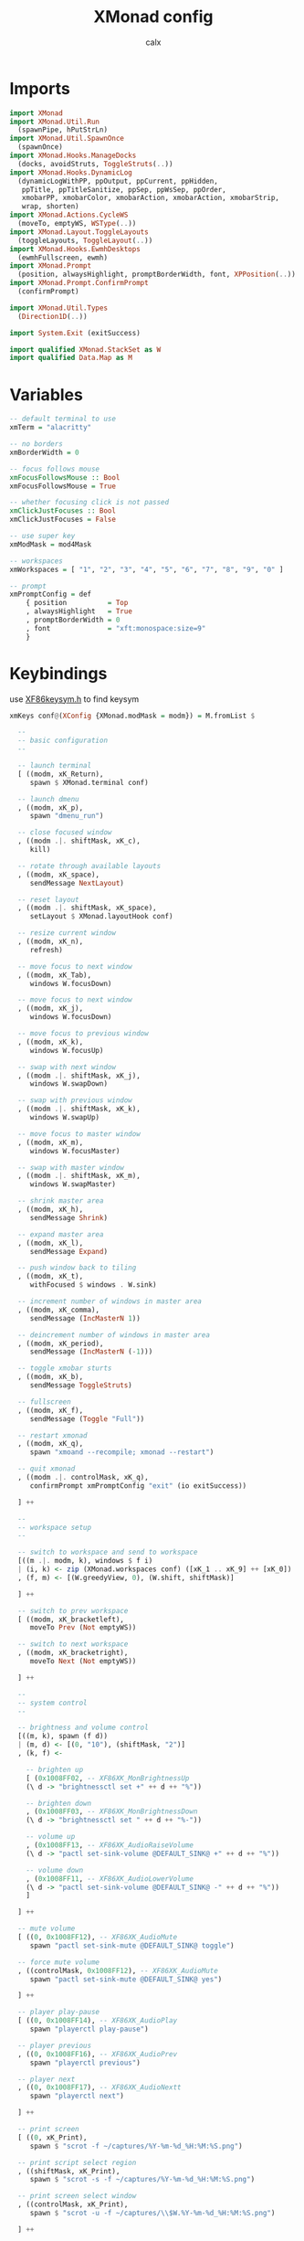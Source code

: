 #+TITLE: XMonad config
#+AUTHOR: calx
#+PROPERTY: header-args :tangle xmonad.hs

* Imports

#+BEGIN_SRC haskell
  import XMonad
  import XMonad.Util.Run
    (spawnPipe, hPutStrLn)
  import XMonad.Util.SpawnOnce
    (spawnOnce)
  import XMonad.Hooks.ManageDocks
    (docks, avoidStruts, ToggleStruts(..))
  import XMonad.Hooks.DynamicLog
    (dynamicLogWithPP, ppOutput, ppCurrent, ppHidden,
     ppTitle, ppTitleSanitize, ppSep, ppWsSep, ppOrder,
     xmobarPP, xmobarColor, xmobarAction, xmobarAction, xmobarStrip,
     wrap, shorten)
  import XMonad.Actions.CycleWS
    (moveTo, emptyWS, WSType(..))
  import XMonad.Layout.ToggleLayouts
    (toggleLayouts, ToggleLayout(..))
  import XMonad.Hooks.EwmhDesktops
    (ewmhFullscreen, ewmh)
  import XMonad.Prompt
    (position, alwaysHighlight, promptBorderWidth, font, XPPosition(..))
  import XMonad.Prompt.ConfirmPrompt
    (confirmPrompt)

  import XMonad.Util.Types
    (Direction1D(..))

  import System.Exit (exitSuccess)

  import qualified XMonad.StackSet as W
  import qualified Data.Map as M
#+END_SRC

* Variables

#+BEGIN_SRC haskell
  -- default terminal to use
  xmTerm = "alacritty"

  -- no borders
  xmBorderWidth = 0

  -- focus follows mouse
  xmFocusFollowsMouse :: Bool
  xmFocusFollowsMouse = True

  -- whether focusing click is not passed
  xmClickJustFocuses :: Bool
  xmClickJustFocuses = False

  -- use super key
  xmModMask = mod4Mask

  -- workspaces
  xmWorkspaces = [ "1", "2", "3", "4", "5", "6", "7", "8", "9", "0" ]

  -- prompt
  xmPromptConfig = def
      { position          = Top
      , alwaysHighlight   = True
      , promptBorderWidth = 0
      , font              = "xft:monospace:size=9"
      }
#+END_SRC

* Keybindings

use [[/usr/include/X11/XF86keysym.h][XF86keysym.h]] to find keysym

#+BEGIN_SRC haskell
  xmKeys conf@(XConfig {XMonad.modMask = modm}) = M.fromList $

    --
    -- basic configuration
    --

    -- launch terminal
    [ ((modm, xK_Return),
       spawn $ XMonad.terminal conf)

    -- launch dmenu
    , ((modm, xK_p),
       spawn "dmenu_run")

    -- close focused window
    , ((modm .|. shiftMask, xK_c),
       kill)

    -- rotate through available layouts
    , ((modm, xK_space),
       sendMessage NextLayout)

    -- reset layout
    , ((modm .|. shiftMask, xK_space),
       setLayout $ XMonad.layoutHook conf)

    -- resize current window
    , ((modm, xK_n),
       refresh)

    -- move focus to next window
    , ((modm, xK_Tab),
       windows W.focusDown)

    -- move focus to next window
    , ((modm, xK_j),
       windows W.focusDown)

    -- move focus to previous window
    , ((modm, xK_k),
       windows W.focusUp)

    -- swap with next window
    , ((modm .|. shiftMask, xK_j),
       windows W.swapDown)

    -- swap with previous window
    , ((modm .|. shiftMask, xK_k),
       windows W.swapUp)

    -- move focus to master window
    , ((modm, xK_m),
       windows W.focusMaster)

    -- swap with master window
    , ((modm .|. shiftMask, xK_m),
       windows W.swapMaster)

    -- shrink master area
    , ((modm, xK_h),
       sendMessage Shrink)

    -- expand master area
    , ((modm, xK_l),
       sendMessage Expand)

    -- push window back to tiling
    , ((modm, xK_t),
       withFocused $ windows . W.sink)

    -- increment number of windows in master area
    , ((modm, xK_comma),
       sendMessage (IncMasterN 1))

    -- deincrement number of windows in master area
    , ((modm, xK_period),
       sendMessage (IncMasterN (-1)))

    -- toggle xmobar sturts
    , ((modm, xK_b),
       sendMessage ToggleStruts)

    -- fullscreen
    , ((modm, xK_f),
       sendMessage (Toggle "Full"))

    -- restart xmonad
    , ((modm, xK_q),
       spawn "xmoand --recompile; xmonad --restart")

    -- quit xmonad
    , ((modm .|. controlMask, xK_q),
       confirmPrompt xmPromptConfig "exit" (io exitSuccess))

    ] ++

    --
    -- workspace setup
    --

    -- switch to workspace and send to workspace
    [((m .|. modm, k), windows $ f i)
    | (i, k) <- zip (XMonad.workspaces conf) ([xK_1 .. xK_9] ++ [xK_0])
    , (f, m) <- [(W.greedyView, 0), (W.shift, shiftMask)]

    ] ++

    -- switch to prev workspace
    [ ((modm, xK_bracketleft),
       moveTo Prev (Not emptyWS))

    -- switch to next workspace
    , ((modm, xK_bracketright),
       moveTo Next (Not emptyWS))

    ] ++

    --
    -- system control
    --

    -- brightness and volume control
    [((m, k), spawn (f d))
    | (m, d) <- [(0, "10"), (shiftMask, "2")]
    , (k, f) <-

      -- brighten up
      [ (0x1008FF02, -- XF86XK_MonBrightnessUp
	  (\ d -> "brightnessctl set +" ++ d ++ "%"))

      -- brighten down
      , (0x1008FF03, -- XF86XK_MonBrightnessDown
	  (\ d -> "brightnessctl set " ++ d ++ "%-"))

      -- volume up
      , (0x1008FF13, -- XF86XK_AudioRaiseVolume
	  (\ d -> "pactl set-sink-volume @DEFAULT_SINK@ +" ++ d ++ "%"))

      -- volume down
      , (0x1008FF11, -- XF86XK_AudioLowerVolume
	  (\ d -> "pactl set-sink-volume @DEFAULT_SINK@ -" ++ d ++ "%"))
      ]

    ] ++

    -- mute volume
    [ ((0, 0x1008FF12), -- XF86XK_AudioMute
       spawn "pactl set-sink-mute @DEFAULT_SINK@ toggle")

    -- force mute volume
    , ((controlMask, 0x1008FF12), -- XF86XK_AudioMute
       spawn "pactl set-sink-mute @DEFAULT_SINK@ yes")

    ] ++

    -- player play-pause
    [ ((0, 0x1008FF14), -- XF86XK_AudioPlay
       spawn "playerctl play-pause")

    -- player previous
    , ((0, 0x1008FF16), -- XF86XK_AudioPrev
       spawn "playerctl previous")

    -- player next
    , ((0, 0x1008FF17), -- XF86XK_AudioNextt
       spawn "playerctl next")

    ] ++

    -- print screen
    [ ((0, xK_Print),
       spawn $ "scrot -f ~/captures/%Y-%m-%d_%H:%M:%S.png")

    -- print script select region
    , ((shiftMask, xK_Print),
       spawn $ "scrot -s -f ~/captures/%Y-%m-%d_%H:%M:%S.png")

    -- print screen select window
    , ((controlMask, xK_Print),
       spawn $ "scrot -u -f ~/captures/\\$W.%Y-%m-%d_%H:%M:%S.png")

    ] ++

    --
    -- personal config
    --

    -- run emacsclient
    [ ((modm, xK_z),
       spawn "emacsclient -c -a 'emacs'")

    -- run emacs
    , ((modm .|. shiftMask, xK_z),
       spawn "emacs")

    -- open rofi
    , ((modm, xK_c),
       spawn "rofi -show drun")

    ]
#+END_SRC

* Mouse Bindings

#+BEGIN_SRC haskell
  xmMouseBindings (XConfig {XMonad.modMask = modm}) = M.fromList $

    -- set window to float, and move by drag
    [ ((modm, button1),
	(\w -> focus w >> mouseMoveWindow w
		       >> windows W.shiftMaster))

    -- move the window to top of the stack
    , ((modm, button2),
	(\w -> focus w >> windows W.shiftMaster))

    -- set window to float, and resize
    , ((modm, button3),
	(\w -> focus w >> mouseResizeWindow w
		       >> windows W.shiftMaster))

    ]
#+END_SRC

* Layout

#+BEGIN_SRC haskell
  xmLayoutHook = toggleLayouts Full $ avoidStruts (tiled ||| Mirror tiled)
    where
      -- master stack layout, partitions the screeen into 2 panes
      tiled = Tall nmaster delta ratio

      -- number of windows in master pane
      nmaster = 1

      -- proportion of screen occupied by master pane
      ratio = 1/2

      -- percent of screen to increment or deincrement when resizing
      delta = 3/100
#+END_SRC

* Log Hook

[[https://xmonad.github.io/xmonad-docs/xmonad-contrib/XMonad-Hooks-StatusBar-PP.html]]

#+BEGIN_SRC haskell
  xmLogHook xmproc = dynamicLogWithPP xmobarPP
		     { ppOutput        = hPutStrLn xmproc
		     , ppCurrent       = xmobarColor "#4CAF50" "" . wrap "{" "}"
		     , ppHidden        = \x ->
			 xmobarAction ("xdotool key Super+" ++ x) "1" $
			 wrap " " " " $
			 xmobarColor "#F0E68C" "" x
		     , ppTitle         = xmobarColor "#2196F3" "" . shorten 80
		     , ppTitleSanitize = xmobarStrip
		     , ppSep           = " | "
		     , ppWsSep         = ""
		     , ppOrder         = \(ws:_:t:_) ->
			 [ xmobarAction "xdotool key Super+bracketleft" "4" $
			   xmobarAction "xdotool key Super+bracketright" "5" $
			   ws
			 , t
			 ]
		     }
#+END_SRC

* Startup Hook

#+BEGIN_SRC haskell
  xmStartupHook = do
    spawnOnce "picom -b"
    spawnOnce "~/.fehbg"
    spawnOnce "dunst"
#+END_SRC

* Main body

#+BEGIN_SRC haskell
  main = do
    xmproc <- spawnPipe "xmobar -x 0 ~/.config/xmonad/xmobar.hs"
    xmonad $ ewmhFullscreen . ewmh . docks $ def {
      -- variables
      terminal = xmTerm,
      focusFollowsMouse = xmFocusFollowsMouse,
      clickJustFocuses = xmClickJustFocuses,
      borderWidth = xmBorderWidth,
      modMask = xmModMask,
      workspaces = xmWorkspaces,

      -- bindings
      keys = xmKeys,
      mouseBindings = xmMouseBindings,

      -- hooks
      layoutHook = xmLayoutHook,
      logHook = xmLogHook xmproc,
      startupHook = xmStartupHook
      }
#+END_SRC
